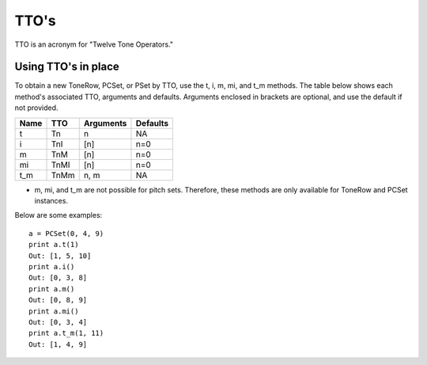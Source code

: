 .. _ttos:

=====
TTO's
=====

TTO is an acronym for "Twelve Tone Operators."

Using TTO's in place
--------------------

To obtain a new ToneRow, PCSet, or PSet by TTO, use the t, i, m, mi, and t_m methods.
The table below shows each method's associated TTO, arguments and defaults. Arguments enclosed in brackets are optional, and use the default if not provided.

======  =====  ===========  =========
Name    TTO    Arguments    Defaults
======  =====  ===========  =========
t       Tn     n            NA
i       TnI    [n]          n=0
m       TnM    [n]          n=0
mi      TnMI   [n]          n=0
t_m     TnMm   n, m         NA

======  =====  ===========  =========

* m, mi, and t_m are not possible for pitch sets. Therefore, these methods are only available for ToneRow and PCSet instances.

Below are some examples::

    a = PCSet(0, 4, 9)
    print a.t(1)
    Out: [1, 5, 10]
    print a.i()
    Out: [0, 3, 8]
    print a.m()
    Out: [0, 8, 9]
    print a.mi()
    Out: [0, 3, 4]
    print a.t_m(1, 11)
    Out: [1, 4, 9]
